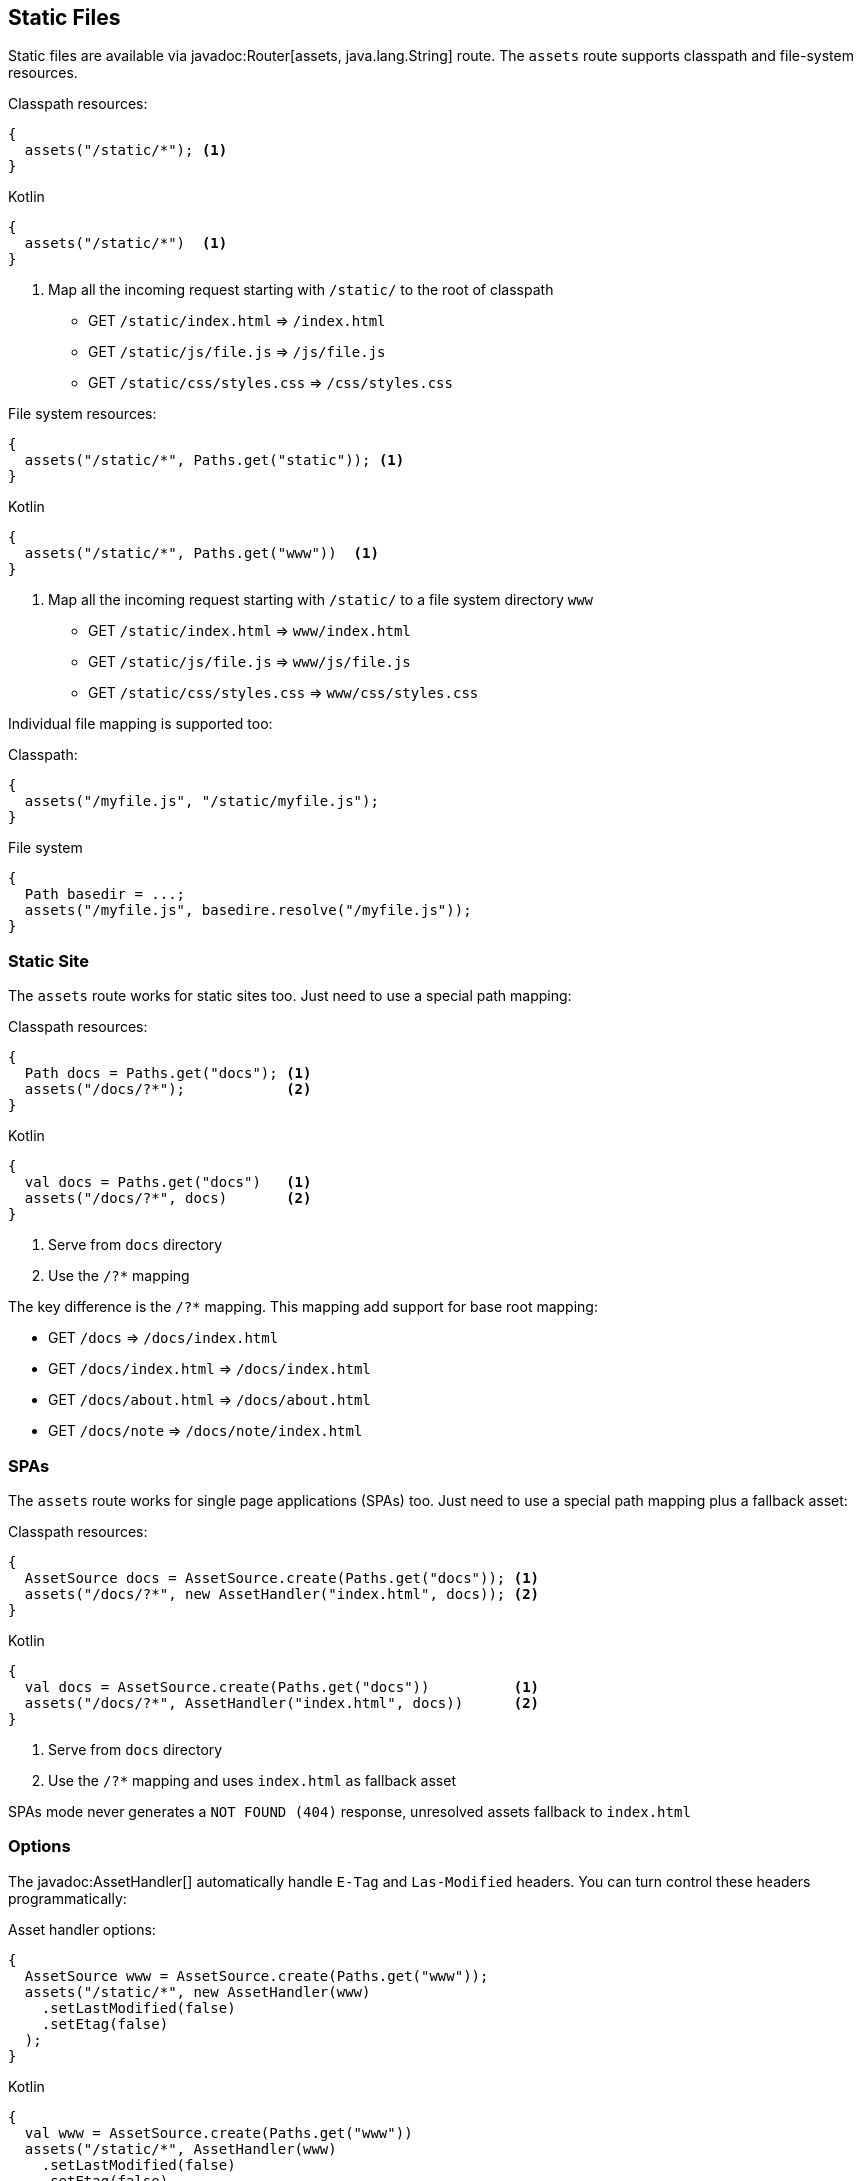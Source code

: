 == Static Files

Static files are available via javadoc:Router[assets, java.lang.String] route. The `assets` route
supports classpath and file-system resources.

.Classpath resources:
[source, java, role="primary"]
----
{
  assets("/static/*"); <1>
}
----

.Kotlin
[source, kotlin, role="secondary"]
----
{
  assets("/static/*")  <1>
}
----

<1> Map all the incoming request starting with `/static/` to the root of classpath

- GET `/static/index.html`     => `/index.html`
- GET `/static/js/file.js`     => `/js/file.js`
- GET `/static/css/styles.css` => `/css/styles.css`

.File system resources:
[source, java, role="primary"]
----
{
  assets("/static/*", Paths.get("static")); <1>
}
----

.Kotlin
[source, kotlin, role="secondary"]
----
{
  assets("/static/*", Paths.get("www"))  <1>
}
----

<1> Map all the incoming request starting with `/static/` to a file system directory `www`

- GET `/static/index.html`     => `www/index.html`
- GET `/static/js/file.js`     => `www/js/file.js`
- GET `/static/css/styles.css` => `www/css/styles.css`

Individual file mapping is supported too:

.Classpath:
[source, role="primary"]
----
{
  assets("/myfile.js", "/static/myfile.js");
}
----

.File system
[source, role="secondary"]
----
{
  Path basedir = ...;
  assets("/myfile.js", basedire.resolve("/myfile.js"));
}
----

=== Static Site

The `assets` route works for static sites too. Just need to use a special path mapping:
 
.Classpath resources:
[source, java, role="primary"]
----
{
  Path docs = Paths.get("docs"); <1>
  assets("/docs/?*");            <2>
}
----

.Kotlin
[source, kotlin, role="secondary"]
----
{
  val docs = Paths.get("docs")   <1>
  assets("/docs/?*", docs)       <2>
}
----

<1> Serve from `docs` directory
<2> Use the `/?*` mapping

The key difference is the `/?*` mapping. This mapping add support for base root mapping:

- GET `/docs`            => `/docs/index.html`
- GET `/docs/index.html` => `/docs/index.html`
- GET `/docs/about.html` => `/docs/about.html`
- GET `/docs/note`        => `/docs/note/index.html`

=== SPAs

The `assets` route works for single page applications (SPAs) too. Just need to use a special path mapping plus a fallback asset:
 
.Classpath resources:
[source, java, role="primary"]
----
{
  AssetSource docs = AssetSource.create(Paths.get("docs")); <1>
  assets("/docs/?*", new AssetHandler("index.html", docs)); <2>
}
----

.Kotlin
[source, kotlin, role="secondary"]
----
{
  val docs = AssetSource.create(Paths.get("docs"))          <1>
  assets("/docs/?*", AssetHandler("index.html", docs))      <2>
}
----

<1> Serve from `docs` directory
<2> Use the `/?*` mapping and uses `index.html` as fallback asset

SPAs mode never generates a `NOT FOUND (404)` response, unresolved assets fallback to `index.html`

=== Options

The javadoc:AssetHandler[] automatically handle `E-Tag` and `Las-Modified` headers. You can turn
control these headers programmatically:

.Asset handler options:
[source, java, role="primary"]
----
{
  AssetSource www = AssetSource.create(Paths.get("www"));
  assets("/static/*", new AssetHandler(www)
    .setLastModified(false)
    .setEtag(false)
  );
}
----

.Kotlin
[source, kotlin, role="secondary"]
----
{
  val www = AssetSource.create(Paths.get("www"))
  assets("/static/*", AssetHandler(www)
    .setLastModified(false)
    .setEtag(false)
  );
}
----

The `maxAge` option set a `Cache-Control` header:

.Cache control:
[source, java, role="primary"]
----
{
  AssetSource www = AssetSource.create(Paths.get("www"));
  assets("/static/*", new AssetHandler(www)
    .setMaxAge(Duration.ofDays(365))
  );
}
----

.Kotlin
[source, kotlin, role="secondary"]
----
{
  val www = AssetSource.create(Paths.get("www"))
  assets("/static/*", AssetHandler(www)
    .setMaxAge(Duration.ofDays(365))
  );
}
----
